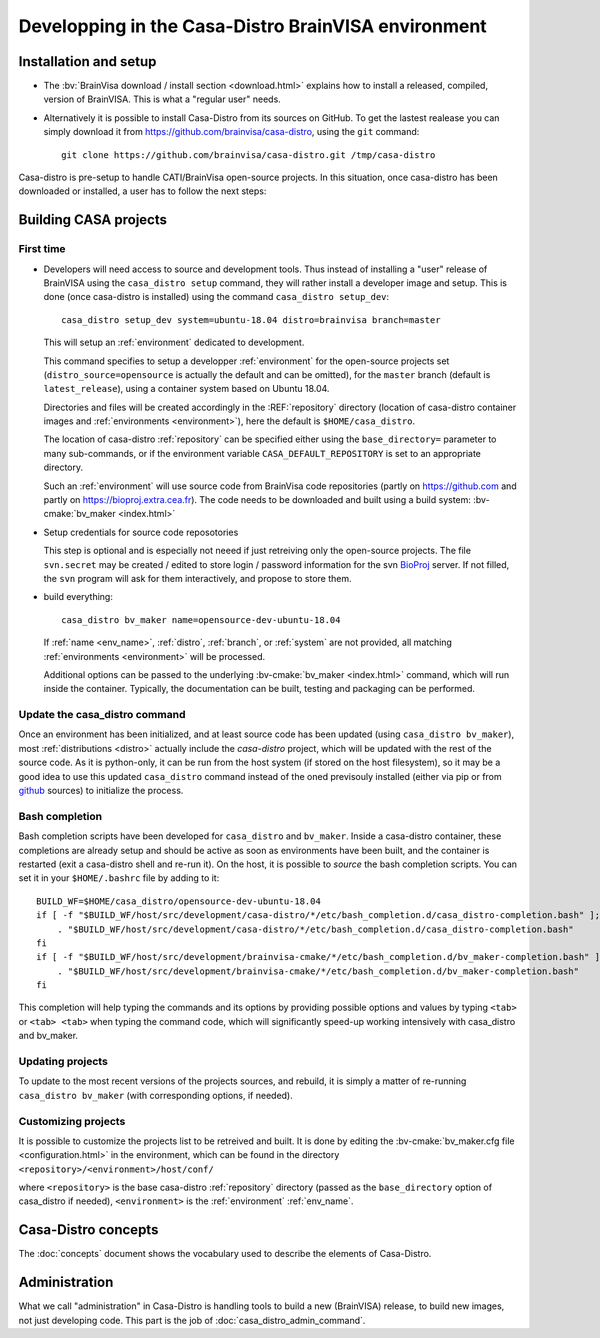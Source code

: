 ====================================================
Developping in the Casa-Distro BrainVISA environment
====================================================

.. Casa-distro project is the metronome and swiss knife for the management of compilation and publication of CASA software distributions. It contains all tools to create and publish the virtual images as well as tools for the management of the whole distro creation pipeline (configuration source retrieval, compilation, packaging, publication, etc.).

.. Use cases
.. ---------

..   * I develop toolboxes, I need to build and release them as binary compatible with the official BrainVisa distrtibutions
..   * I am a contributor of Cati/BrainVisa environment, and need to get started quickly
..   * I am release maintainer of BrainVisa and need to produce a new release yesterday


Installation and setup
======================

.. highlight:: bash

* The :bv:`BrainVisa download / install section <download.html>` explains how to install a released, compiled, version of BrainVISA. This is what a "regular user" needs.

* Alternatively it is possible to install Casa-Distro from its sources on GitHub. To get the lastest realease you can simply download it from https://github.com/brainvisa/casa-distro, using  the ``git`` command::

    git clone https://github.com/brainvisa/casa-distro.git /tmp/casa-distro

..   or by downloading a .zip from the github site using the download button or `clicking this link <https://github.com/brainvisa/casa-distro/archive/master.zip>`_.

  Once downloaded, no "install step" is required, you can use the casa_distro command directly::

    /tmp/casa-distro/bin/casa_distro help

Casa-distro is pre-setup to handle CATI/BrainVisa open-source projects. In this situation, once casa-distro has been downloaded or installed, a user has to follow the next steps:


Building CASA projects
======================

First time
----------

* Developers will need access to source and development tools. Thus instead of installing a "user" release of BrainVISA using the ``casa_distro setup`` command, they will rather install a developer image and setup. This is done (once casa-distro is installed) using the command ``casa_distro setup_dev``::

      casa_distro setup_dev system=ubuntu-18.04 distro=brainvisa branch=master

  This will setup an :ref:`environment` dedicated to development.

  This command specifies to setup a developper :ref:`environment` for the open-source projects set (``distro_source=opensource`` is actually the default and can be omitted), for the ``master`` branch (default is ``latest_release``), using a container system based on Ubuntu 18.04.

  Directories and files will be created accordingly in the :REF:`repository` directory (location of casa-distro container images and :ref:`environments <environment>`), here the default is ``$HOME/casa_distro``.

  The location of casa-distro :ref:`repository` can be specified either using the ``base_directory=`` parameter to many sub-commands, or if the environment variable ``CASA_DEFAULT_REPOSITORY`` is set to an appropriate directory.

  Such an :ref:`environment` will use source code from BrainVisa code repositories (partly on https://github.com and partly on https://bioproj.extra.cea.fr). The code needs to be downloaded and built using a build system: :bv-cmake:`bv_maker <index.html>`

* Setup credentials for source code reposotories

  This step is optional and is especially not neeed if just retreiving only the open-source projects.
  The file ``svn.secret`` may be created / edited to store login / password information for the svn `BioProj <http://bioproj.extra.cea.fr>`_ server. If not filled, the ``svn`` program will ask for them interactively, and propose to store them.

* build everything::

      casa_distro bv_maker name=opensource-dev-ubuntu-18.04

  If :ref:`name <env_name>`, :ref:`distro`, :ref:`branch`, or :ref:`system` are not provided, all matching :ref:`environments <environment>` will be processed.

  Additional options can be passed to the underlying :bv-cmake:`bv_maker <index.html>` command, which will run inside the container. Typically, the documentation can be built, testing and packaging can be performed.

Update the casa_distro command
------------------------------

Once an environment has been initialized, and at least source code has been updated (using ``casa_distro bv_maker``), most :ref:`distributions <distro>` actually include the *casa-distro* project, which will be updated with the rest of the source code. As it is python-only, it can be run from the host system (if stored on the host filesystem), so it may be a good idea to use this updated ``casa_distro`` command instead of the oned previsouly installed (either via pip or from `github <https://github.com>`_ sources) to initialize the process.

.. This can be done by "updating" a build-workflow (actually any one which contains casa-distro):
..
.. .. code-block:: bash
..
..     python /tmp/casa-distro/bin/casa_distro update distro=opensource branch=master system=ubuntu-18.04
..
.. Then the run script will use the casa-distro from this source tree.
.. You can setup your host environment (``$HOME/.bashrc`` typically) to use it by defaul by setting it first in the ``PATH`` environment variable:
..
.. .. code-block:: bash
..
..     export PATH="$HOME/casa_distro/opensource-dev-ubuntu-18.04/bin:$PATH"
..
.. Here you should of course replace the path ``$HOME/casa_distro/opensource-dev-ubuntu-18.04`` with the environment path listed by the command ``casa_distro list``.

Bash completion
---------------

Bash completion scripts have been developed for ``casa_distro`` and ``bv_maker``. Inside a casa-distro container, these completions are already setup and should be active as soon as environments have been built, and the container is restarted (exit a casa-distro shell and re-run it).
On the host, it is possible to *source* the bash completion scripts. You can set it in your ``$HOME/.bashrc`` file by adding to it::

    BUILD_WF=$HOME/casa_distro/opensource-dev-ubuntu-18.04
    if [ -f "$BUILD_WF/host/src/development/casa-distro/*/etc/bash_completion.d/casa_distro-completion.bash" ]; then
        . "$BUILD_WF/host/src/development/casa-distro/*/etc/bash_completion.d/casa_distro-completion.bash"
    fi
    if [ -f "$BUILD_WF/host/src/development/brainvisa-cmake/*/etc/bash_completion.d/bv_maker-completion.bash" ]; then
        . "$BUILD_WF/host/src/development/brainvisa-cmake/*/etc/bash_completion.d/bv_maker-completion.bash"
    fi

This completion will help typing the commands and its options by providing possible options and values by typing ``<tab>`` or ``<tab> <tab>`` when typing the command code, which will significantly speed-up working intensively with casa_distro and bv_maker.

Updating projects
-----------------

To update to the most recent versions of the projects sources, and rebuild, it is simply a matter of re-running ``casa_distro bv_maker`` (with corresponding options, if needed).

Customizing projects
--------------------

It is possible to customize the projects list to be retreived and built. It is done by editing the :bv-cmake:`bv_maker.cfg file <configuration.html>` in the environment, which can be found in the directory ``<repository>/<environment>/host/conf/``

where ``<repository>`` is the base casa-distro :ref:`repository` directory (passed as the ``base_directory`` option of casa_distro if needed), ``<environment>`` is the :ref:`environment` :ref:`env_name`.


Casa-Distro  concepts
=====================

The :doc:`concepts` document shows the vocabulary used to describe the elements of Casa-Distro.


Administration
==============

What we call "administration" in Casa-Distro is handling tools to build a new (BrainVISA) release, to build new images, not just developing code. This part is the job of :doc:`casa_distro_admin_command`.
